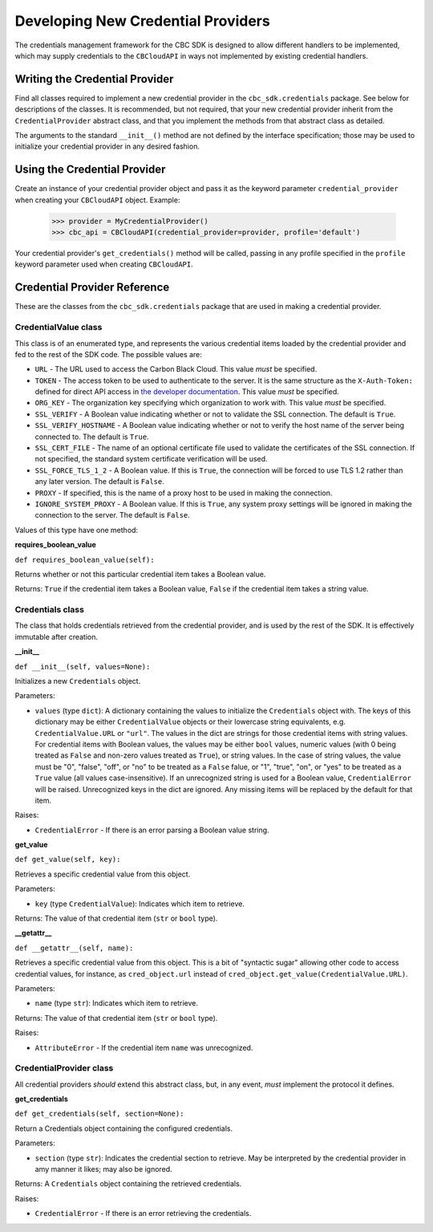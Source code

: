 Developing New Credential Providers
===================================
The credentials management framework for the CBC SDK is designed to allow different handlers to be implemented, which
may supply credentials to the ``CBCloudAPI`` in ways not implemented by existing credential handlers.

Writing the Credential Provider
-------------------------------
Find all classes required to implement a new credential provider in the ``cbc_sdk.credentials`` package. See below for
descriptions of the classes. It is recommended, but not required, that your new credential provider inherit from the
``CredentialProvider`` abstract class, and that you implement the methods from that abstract class as detailed.

The arguments to the standard ``__init__()`` method are not defined by the interface specification; those may be used
to initialize your credential provider in any desired fashion.

Using the Credential Provider
-----------------------------
Create an instance of your credential provider object and pass it as the keyword parameter
``credential_provider`` when creating your ``CBCloudAPI`` object.  Example:

    >>> provider = MyCredentialProvider()
    >>> cbc_api = CBCloudAPI(credential_provider=provider, profile='default')

Your credential provider's ``get_credentials()`` method will be called, passing in any profile specified in the
``profile`` keyword parameter used when creating ``CBCloudAPI``.

Credential Provider Reference
-----------------------------
These are the classes from the ``cbc_sdk.credentials`` package that are used in making a credential provider.

CredentialValue class
+++++++++++++++++++++
This class is of an enumerated type, and represents the various credential items loaded by the credential provider
and fed to the rest of the SDK code.  The possible values are:

* ``URL`` - The URL used to access the Carbon Black Cloud.  This value *must* be specified.
* ``TOKEN`` - The access token to be used to authenticate to the server. It is the same structure as the
  ``X-Auth-Token:`` defined for direct API access in `the developer documentation`_. This value *must* be specified.
* ``ORG_KEY`` - The organization key specifying which organization to work with.  This value *must* be specified.
* ``SSL_VERIFY`` - A Boolean value indicating whether or not to validate the SSL connection.
  The default is ``True``.
* ``SSL_VERIFY_HOSTNAME`` - A Boolean value indicating whether or not to verify the host name of the
  server being connected to. The default is ``True``.
* ``SSL_CERT_FILE`` - The name of an optional certificate file used to validate the certificates of the SSL connection.
  If not specified, the standard system certificate verification will be used.
* ``SSL_FORCE_TLS_1_2`` - A Boolean value. If this is ``True``, the connection will be forced to use TLS 1.2
  rather than any later version. The default is ``False``.
* ``PROXY`` - If specified, this is the name of a proxy host to be used in making the connection.
* ``IGNORE_SYSTEM_PROXY`` - A Boolean value. If this is ``True``, any system proxy settings will be ignored
  in making the connection to the server. The default is ``False``.

.. _`the developer documentation`: https://developer.carbonblack.com/reference/carbon-black-cloud/authentication/#creating-an-api-key

Values of this type have one method:

**requires_boolean_value**

``def requires_boolean_value(self):``

Returns whether or not this particular credential item takes a Boolean value.

Returns: ``True`` if the credential item takes a Boolean value, ``False`` if the credential item takes a
string value.

Credentials class
+++++++++++++++++
The class that holds credentials retrieved from the credential provider, and is used by the rest of the SDK.  It is
effectively immutable after creation.

**__init__**

``def __init__(self, values=None):``

Initializes a new ``Credentials`` object.

Parameters:

* ``values`` (type ``dict``): A dictionary containing the values to initialize the ``Credentials`` object with.  The
  keys of this dictionary may be either ``CredentialValue`` objects or their lowercase string equivalents, e.g.
  ``CredentialValue.URL`` or ``"url"``.  The values in the dict are strings for those credential items with string
  values. For credential items with Boolean values, the values may be either ``bool`` values, numeric values (with 0
  being treated as ``False`` and non-zero values treated as ``True``), or string values.  In the case of string values,
  the value must be "0", "false", "off", or "no" to be treated as a ``False`` falue, or "1", "true", "on", or
  "yes" to be treated as a ``True`` value (all values case-insensitive).  If an unrecognized string is used for a
  Boolean value, ``CredentialError`` will be raised.  Unrecognized keys in the dict are ignored.  Any missing items will
  be replaced by the default for that item.

Raises:

* ``CredentialError`` - If there is an error parsing a Boolean value string.

**get_value**

``def get_value(self, key):``

Retrieves a specific credential value from this object.

Parameters:

* ``key`` (type ``CredentialValue``): Indicates which item to retrieve.

Returns: The value of that credential item (``str`` or ``bool`` type).

**__getattr__**

``def __getattr__(self, name):``

Retrieves a specific credential value from this object.  This is a bit of "syntactic sugar" allowing other code to
access credential values, for instance, as ``cred_object.url`` instead of
``cred_object.get_value(CredentialValue.URL)``.

Parameters:

* ``name`` (type ``str``): Indicates which item to retrieve.

Returns: The value of that credential item (``str`` or ``bool`` type).

Raises:

* ``AttributeError`` - If the credential item ``name`` was unrecognized.

CredentialProvider class
++++++++++++++++++++++++
All credential providers *should* extend this abstract class, but, in any event, *must* implement the protocol it
defines.

**get_credentials**

``def get_credentials(self, section=None):``

Return a Credentials object containing the configured credentials.

Parameters:

* ``section`` (type ``str``): Indicates the credential section to retrieve.  May be interpreted by the credential
  provider in amy manner it likes; may also be ignored.

Returns: A ``Credentials`` object containing the retrieved credentials.

Raises:

* ``CredentialError`` - If there is an error retrieving the credentials.
